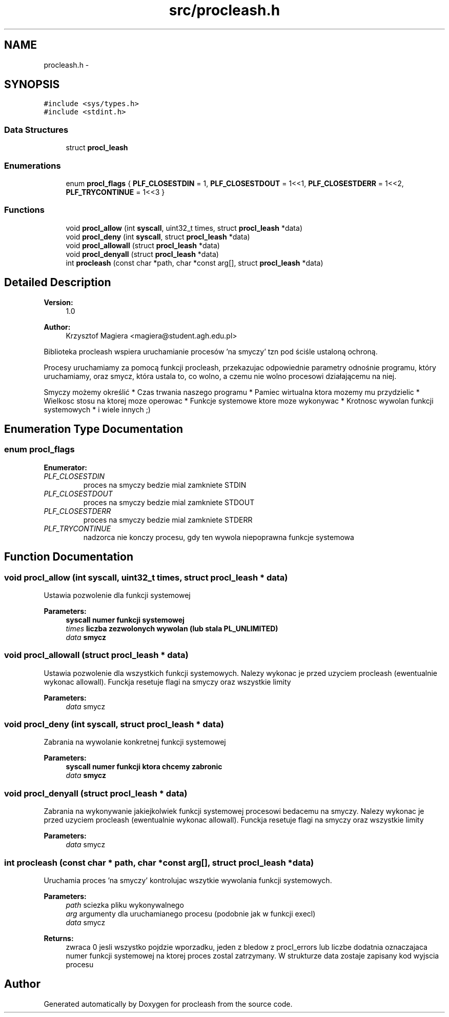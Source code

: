 .TH "src/procleash.h" 3 "22 Jan 2008" "Version 1.1" "procleash" \" -*- nroff -*-
.ad l
.nh
.SH NAME
procleash.h \- 
.SH SYNOPSIS
.br
.PP
\fC#include <sys/types.h>\fP
.br
\fC#include <stdint.h>\fP
.br

.SS "Data Structures"

.in +1c
.ti -1c
.RI "struct \fBprocl_leash\fP"
.br
.in -1c
.SS "Enumerations"

.in +1c
.ti -1c
.RI "enum \fBprocl_flags\fP { \fBPLF_CLOSESTDIN\fP =  1, \fBPLF_CLOSESTDOUT\fP =  1<<1, \fBPLF_CLOSESTDERR\fP =  1<<2, \fBPLF_TRYCONTINUE\fP =  1<<3 }"
.br
.in -1c
.SS "Functions"

.in +1c
.ti -1c
.RI "void \fBprocl_allow\fP (int \fBsyscall\fP, uint32_t times, struct \fBprocl_leash\fP *data)"
.br
.ti -1c
.RI "void \fBprocl_deny\fP (int \fBsyscall\fP, struct \fBprocl_leash\fP *data)"
.br
.ti -1c
.RI "void \fBprocl_allowall\fP (struct \fBprocl_leash\fP *data)"
.br
.ti -1c
.RI "void \fBprocl_denyall\fP (struct \fBprocl_leash\fP *data)"
.br
.ti -1c
.RI "int \fBprocleash\fP (const char *path, char *const arg[], struct \fBprocl_leash\fP *data)"
.br
.in -1c
.SH "Detailed Description"
.PP 
\fBVersion:\fP
.RS 4
1.0 
.RE
.PP
\fBAuthor:\fP
.RS 4
Krzysztof Magiera <magiera@student.agh.edu.pl>
.RE
.PP
Biblioteka procleash wspiera uruchamianie procesów 'na smyczy' tzn pod ściśle ustaloną ochroną.
.PP
Procesy uruchamiamy za pomocą funkcji procleash, przekazujac odpowiednie parametry odnośnie programu, który uruchamiamy, oraz smycz, która ustala to, co wolno, a czemu nie wolno procesowi działającemu na niej.
.PP
Smyczy możemy określić * Czas trwania naszego programu * Pamiec wirtualna ktora mozemy mu przydzielic * Wielkosc stosu na ktorej moze operowac * Funkcje systemowe ktore moze wykonywac * Krotnosc wywolan funkcji systemowych * i wiele innych ;) 
.SH "Enumeration Type Documentation"
.PP 
.SS "enum \fBprocl_flags\fP"
.PP
\fBEnumerator: \fP
.in +1c
.TP
\fB\fIPLF_CLOSESTDIN \fP\fP
proces na smyczy bedzie mial zamkniete STDIN 
.TP
\fB\fIPLF_CLOSESTDOUT \fP\fP
proces na smyczy bedzie mial zamkniete STDOUT 
.TP
\fB\fIPLF_CLOSESTDERR \fP\fP
proces na smyczy bedzie mial zamkniete STDERR 
.TP
\fB\fIPLF_TRYCONTINUE \fP\fP
nadzorca nie konczy procesu, gdy ten wywola niepoprawna funkcje systemowa 
.SH "Function Documentation"
.PP 
.SS "void procl_allow (int syscall, uint32_t times, struct \fBprocl_leash\fP * data)"
.PP
Ustawia pozwolenie dla funkcji systemowej 
.PP
\fBParameters:\fP
.RS 4
\fI\fBsyscall\fP\fP numer funkcji systemowej 
.br
\fItimes\fP liczba zezwolonych wywolan (lub stala PL_UNLIMITED) 
.br
\fIdata\fP smycz 
.RE
.PP

.SS "void procl_allowall (struct \fBprocl_leash\fP * data)"
.PP
Ustawia pozwolenie dla wszystkich funkcji systemowych. Nalezy wykonac je przed uzyciem procleash (ewentualnie wykonac allowall). Funckja resetuje flagi na smyczy oraz wszystkie limity 
.PP
\fBParameters:\fP
.RS 4
\fIdata\fP smycz 
.RE
.PP

.SS "void procl_deny (int syscall, struct \fBprocl_leash\fP * data)"
.PP
Zabrania na wywolanie konkretnej funkcji systemowej 
.PP
\fBParameters:\fP
.RS 4
\fI\fBsyscall\fP\fP numer funkcji ktora chcemy zabronic 
.br
\fIdata\fP smycz 
.RE
.PP

.SS "void procl_denyall (struct \fBprocl_leash\fP * data)"
.PP
Zabrania na wykonywanie jakiejkolwiek funkcji systemowej procesowi bedacemu na smyczy. Nalezy wykonac je przed uzyciem procleash (ewentualnie wykonac allowall). Funckja resetuje flagi na smyczy oraz wszystkie limity 
.PP
\fBParameters:\fP
.RS 4
\fIdata\fP smycz 
.RE
.PP

.SS "int procleash (const char * path, char *const  arg[], struct \fBprocl_leash\fP * data)"
.PP
Uruchamia proces 'na smyczy' kontrolujac wszytkie wywolania funkcji systemowych. 
.PP
\fBParameters:\fP
.RS 4
\fIpath\fP sciezka pliku wykonywalnego 
.br
\fIarg\fP argumenty dla uruchamianego procesu (podobnie jak w funkcji execl) 
.br
\fIdata\fP smycz 
.RE
.PP
\fBReturns:\fP
.RS 4
zwraca 0 jesli wszystko pojdzie wporzadku, jeden z bledow z procl_errors lub liczbe dodatnia oznaczajaca numer funkcji systemowej na ktorej proces zostal zatrzymany. W strukturze data zostaje zapisany kod wyjscia procesu 
.RE
.PP

.SH "Author"
.PP 
Generated automatically by Doxygen for procleash from the source code.
